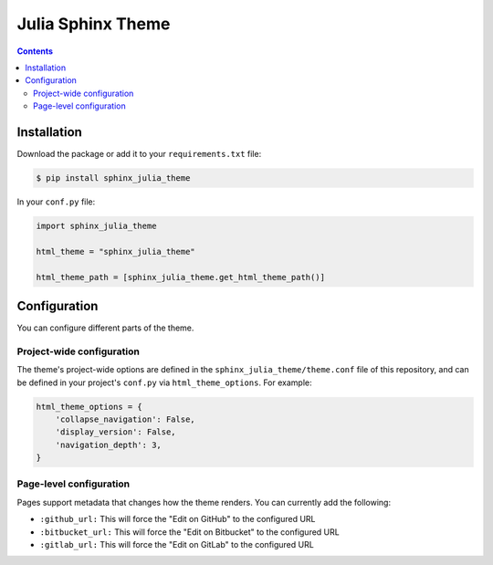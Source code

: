 .. _readthedocs.org: http://www.readthedocs.org
.. _sphinx: http://www.sphinx-doc.org
.. _hidden: http://sphinx-doc.org/markup/toctree.html

******************
Julia Sphinx Theme
******************

.. contents:: 

.. image:: screen_mobile.png
    :width: 100%

Installation
============

Download the package or add it to your ``requirements.txt`` file:

.. code:: bash

    $ pip install sphinx_julia_theme

In your ``conf.py`` file:

.. code:: python

    import sphinx_julia_theme

    html_theme = "sphinx_julia_theme"

    html_theme_path = [sphinx_julia_theme.get_html_theme_path()]


Configuration
=============

You can configure different parts of the theme.

Project-wide configuration
--------------------------

The theme's project-wide options are defined in the ``sphinx_julia_theme/theme.conf``
file of this repository, and can be defined in your project's ``conf.py`` via
``html_theme_options``. For example:

.. code:: python

    html_theme_options = {
        'collapse_navigation': False,
        'display_version': False,
        'navigation_depth': 3,
    }

Page-level configuration
------------------------

Pages support metadata that changes how the theme renders.
You can currently add the following:

* ``:github_url:`` This will force the "Edit on GitHub" to the configured URL
* ``:bitbucket_url:`` This will force the "Edit on Bitbucket" to the configured URL
* ``:gitlab_url:`` This will force the "Edit on GitLab" to the configured URL

